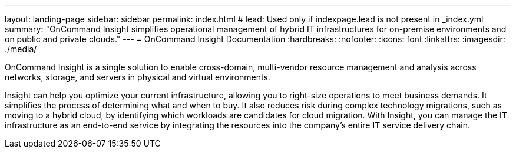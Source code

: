 ---
layout: landing-page
sidebar: sidebar
permalink: index.html
# lead: Used only if indexpage.lead is not present in _index.yml
summary: "OnCommand Insight simplifies operational management of hybrid IT infrastructures for on-premise environments and on public and private clouds."
---
= OnCommand Insight Documentation
:hardbreaks:
:nofooter:
:icons: font
:linkattrs:
:imagesdir: ./media/

[.lead]
OnCommand Insight is a single solution to enable cross-domain, multi-vendor resource management and analysis across networks, storage, and servers in physical and virtual environments.

Insight can help you optimize your current infrastructure, allowing you to right-size operations to meet business demands. It simplifies the process of determining what and when to buy. It also reduces risk during complex technology migrations, such as moving to a hybrid cloud, by identifying which workloads are candidates for cloud migration. With Insight, you can manage the IT infrastructure as an end-to-end service by integrating the resources into the company's entire IT service delivery chain.
